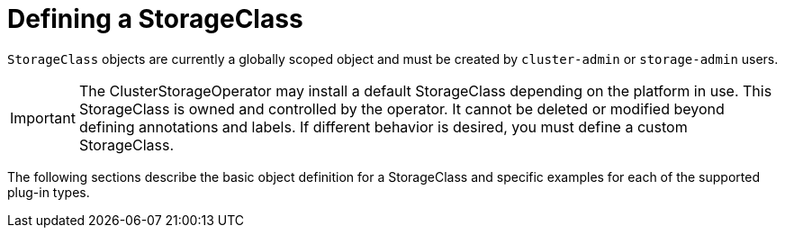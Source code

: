 // Module included in the following assemblies:
//
// * storage/dynamic-provisioning.adoc
// * post_installation_configuration/storage-configuration.adoc

[id="defining-storage-classes_{context}"]
= Defining a StorageClass

`StorageClass` objects are currently a globally scoped object and must be
created by `cluster-admin` or `storage-admin` users.

[IMPORTANT]
====
The ClusterStorageOperator may install a default StorageClass depending
on the platform in use. This StorageClass is owned and controlled by the
operator. It cannot be deleted or modified beyond defining annotations
and labels. If different behavior is desired, you must define a custom
StorageClass.
====

The following sections describe the basic object definition for a
StorageClass and specific examples for each of the supported plug-in types.
